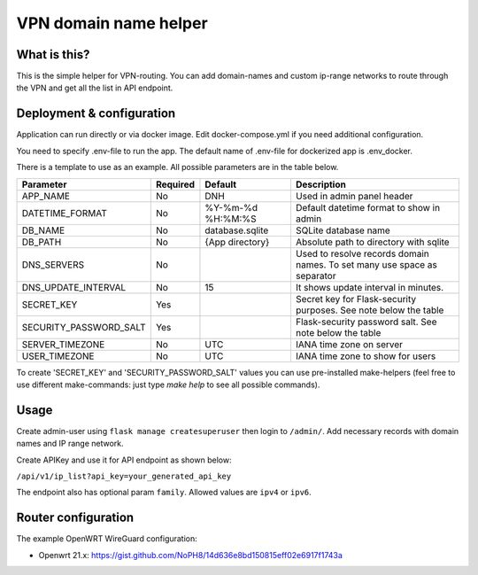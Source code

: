 ====
VPN domain name helper
====

.. image:: https://codecov.io/gh/NoPH8/dnh/branch/master/graph/badge.svg?token=C8GfOv84Bu
 :target: https://codecov.io/gh/NoPH8/dnh

What is this?
--------
This is the simple helper for VPN-routing.
You can add domain-names and custom ip-range networks to route through the VPN and
get all the list in API endpoint.

Deployment & configuration
--------
Application can run directly or via docker image.
Edit docker-compose.yml if you need additional configuration.

You need to specify .env-file to run the app.
The default name of .env-file for dockerized app is .env_docker.

There is a template to use as an example.
All possible parameters are in the table below.

+------------------------+----------+-------------------+-----------------------------------------+
|  Parameter             | Required | Default           |         Description                     |
+========================+==========+===================+=========================================+
| APP_NAME               | No       | DNH               | Used in admin panel header              |
+------------------------+----------+-------------------+-----------------------------------------+
| DATETIME_FORMAT        | No       | %Y-%m-%d %H:%M:%S | Default datetime format to show in admin|
+------------------------+----------+-------------------+-----------------------------------------+
| DB_NAME                | No       | database.sqlite   | SQLite database name                    |
+------------------------+----------+-------------------+-----------------------------------------+
| DB_PATH                | No       | {App directory}   | Absolute path to directory with sqlite  |
+------------------------+----------+-------------------+-----------------------------------------+
| DNS_SERVERS            | No       |                   | Used to resolve records domain names.   |
|                        |          |                   | To set many use space as separator      |
+------------------------+----------+-------------------+-----------------------------------------+
| DNS_UPDATE_INTERVAL    | No       | 15                | It shows update interval in minutes.    |
+------------------------+----------+-------------------+-----------------------------------------+
| SECRET_KEY             | Yes      |                   | Secret key for Flask-security purposes. |
|                        |          |                   | See note below the table                |
+------------------------+----------+-------------------+-----------------------------------------+
| SECURITY_PASSWORD_SALT | Yes      |                   | Flask-security password salt.           |
|                        |          |                   | See note below the table                |
+------------------------+----------+-------------------+-----------------------------------------+
| SERVER_TIMEZONE        | No       | UTC               | IANA time zone on server                |
+------------------------+----------+-------------------+-----------------------------------------+
| USER_TIMEZONE          | No       | UTC               | IANA time zone to show for users        |
+------------------------+----------+-------------------+-----------------------------------------+

To create 'SECRET_KEY' and 'SECURITY_PASSWORD_SALT' values you can use pre-installed make-helpers
(feel free to use different make-commands: just type `make help` to see all possible commands).

Usage
--------

Create admin-user using ``flask manage createsuperuser`` then login to ``/admin/``.
Add necessary records with domain names and IP range network.

Create APIKey and use it for API endpoint as shown below:

``/api/v1/ip_list?api_key=your_generated_api_key``

The endpoint also has optional param ``family``. Allowed values are ``ipv4`` or ``ipv6``.

Router configuration
--------

The example OpenWRT WireGuard configuration:

- Openwrt 21.x: https://gist.github.com/NoPH8/14d636e8bd150815eff02e6917f1743a
